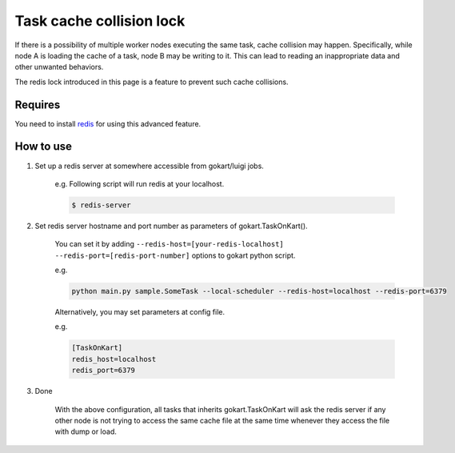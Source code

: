 Task cache collision lock
=========================

If there is a possibility of multiple worker nodes executing the same task, cache collision may happen.
Specifically, while node A is loading the cache of a task, node B may be writing to it.
This can lead to reading an inappropriate data and other unwanted behaviors.

The redis lock introduced in this page is a feature to prevent such cache collisions.

Requires
--------

You need to install `redis <https://redis.io/topics/quickstart>`_ for using this advanced feature.


How to use
-----------


1. Set up a redis server at somewhere accessible from gokart/luigi jobs.

    e.g. Following script will run redis at your localhost.
    
    .. code:: bash

        $ redis-server

2. Set redis server hostname and port number as parameters of gokart.TaskOnKart().

    You can set it by adding ``--redis-host=[your-redis-localhost] --redis-port=[redis-port-number]`` options to gokart python script.

    e.g. 

    .. code:: bash

        python main.py sample.SomeTask --local-scheduler --redis-host=localhost --redis-port=6379
    

    Alternatively, you may set parameters at config file.
    
    e.g.

    .. code::

        [TaskOnKart]
        redis_host=localhost
        redis_port=6379

3. Done
    
    With the above configuration, all tasks that inherits gokart.TaskOnKart will ask the redis server if any other node is not trying to access the same cache file at the same time whenever they access the file with dump or load.
